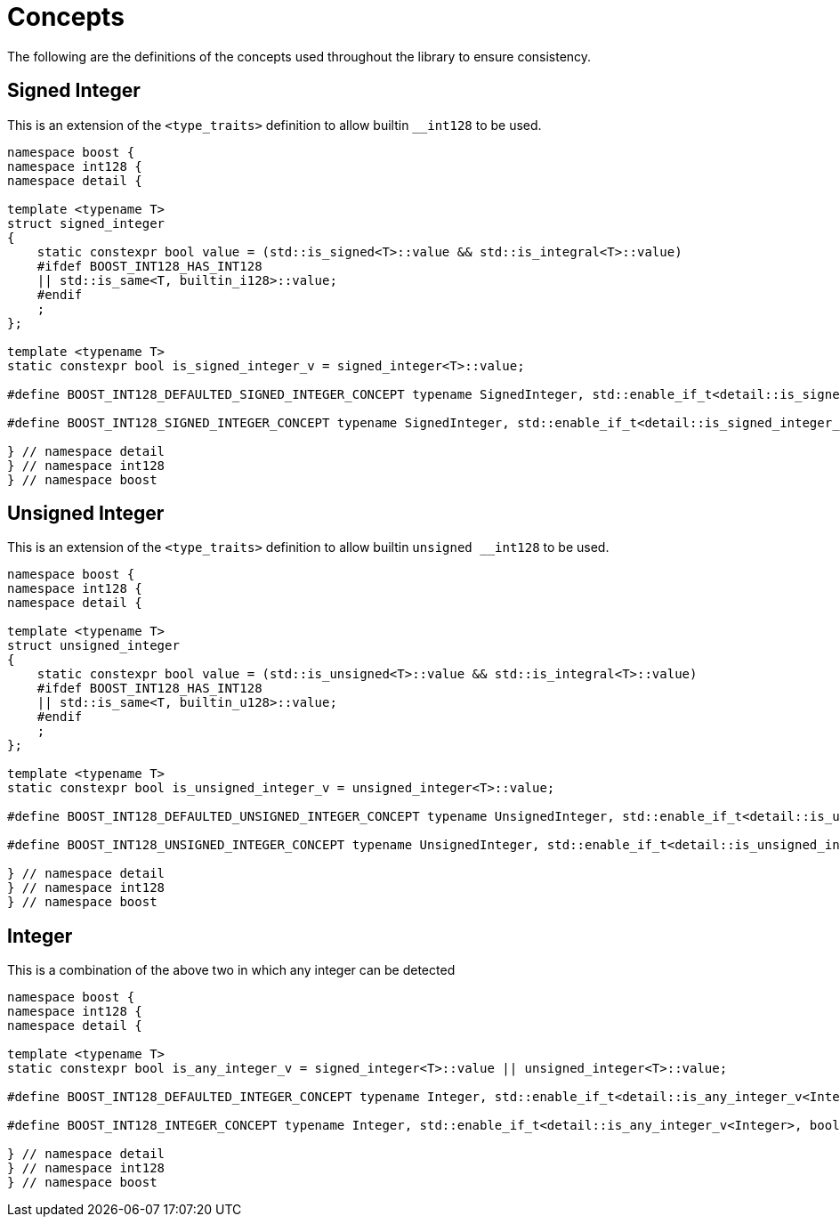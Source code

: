 ////
Copyright 2025 Matt Borland
Distributed under the Boost Software License, Version 1.0.
https://www.boost.org/LICENSE_1_0.txt
////

[#Concepts]
= Concepts
:idprefix: concepts_

The following are the definitions of the concepts used throughout the library to ensure consistency.

[#signed_integer]
== Signed Integer

This is an extension of the `<type_traits>` definition to allow builtin `__int128` to be used.

[source, c++]
----
namespace boost {
namespace int128 {
namespace detail {

template <typename T>
struct signed_integer
{
    static constexpr bool value = (std::is_signed<T>::value && std::is_integral<T>::value)
    #ifdef BOOST_INT128_HAS_INT128
    || std::is_same<T, builtin_i128>::value;
    #endif
    ;
};

template <typename T>
static constexpr bool is_signed_integer_v = signed_integer<T>::value;

#define BOOST_INT128_DEFAULTED_SIGNED_INTEGER_CONCEPT typename SignedInteger, std::enable_if_t<detail::is_signed_integer_v<SignedInteger>, bool> = true

#define BOOST_INT128_SIGNED_INTEGER_CONCEPT typename SignedInteger, std::enable_if_t<detail::is_signed_integer_v<SignedInteger>, bool>

} // namespace detail
} // namespace int128
} // namespace boost
----

[#unsigned_integer]
== Unsigned Integer

This is an extension of the `<type_traits>` definition to allow builtin `unsigned __int128` to be used.

[source, c++]
----
namespace boost {
namespace int128 {
namespace detail {

template <typename T>
struct unsigned_integer
{
    static constexpr bool value = (std::is_unsigned<T>::value && std::is_integral<T>::value)
    #ifdef BOOST_INT128_HAS_INT128
    || std::is_same<T, builtin_u128>::value;
    #endif
    ;
};

template <typename T>
static constexpr bool is_unsigned_integer_v = unsigned_integer<T>::value;

#define BOOST_INT128_DEFAULTED_UNSIGNED_INTEGER_CONCEPT typename UnsignedInteger, std::enable_if_t<detail::is_unsigned_integer_v<UnsignedInteger>, bool> = true

#define BOOST_INT128_UNSIGNED_INTEGER_CONCEPT typename UnsignedInteger, std::enable_if_t<detail::is_unsigned_integer_v<UnsignedInteger>, bool>

} // namespace detail
} // namespace int128
} // namespace boost
----

[#integer]
== Integer

This is a combination of the above two in which any integer can be detected

[source, c++]
----
namespace boost {
namespace int128 {
namespace detail {

template <typename T>
static constexpr bool is_any_integer_v = signed_integer<T>::value || unsigned_integer<T>::value;

#define BOOST_INT128_DEFAULTED_INTEGER_CONCEPT typename Integer, std::enable_if_t<detail::is_any_integer_v<Integer>, bool> = true

#define BOOST_INT128_INTEGER_CONCEPT typename Integer, std::enable_if_t<detail::is_any_integer_v<Integer>, bool>

} // namespace detail
} // namespace int128
} // namespace boost
----
